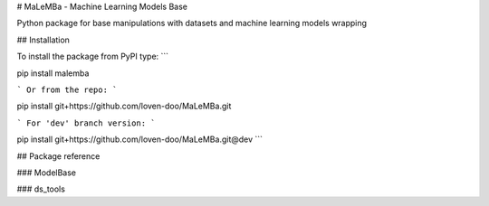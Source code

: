 # MaLeMBa - Machine Learning Models Base

Python package for base manipulations with datasets and machine learning models wrapping

## Installation

To install the package from PyPI type:
```

pip install malemba

```
Or from the repo:
```

pip install git+https://github.com/loven-doo/MaLeMBa.git

```
For 'dev' branch version:
```

pip install git+https://github.com/loven-doo/MaLeMBa.git@dev
```

## Package reference

### ModelBase

### ds_tools




